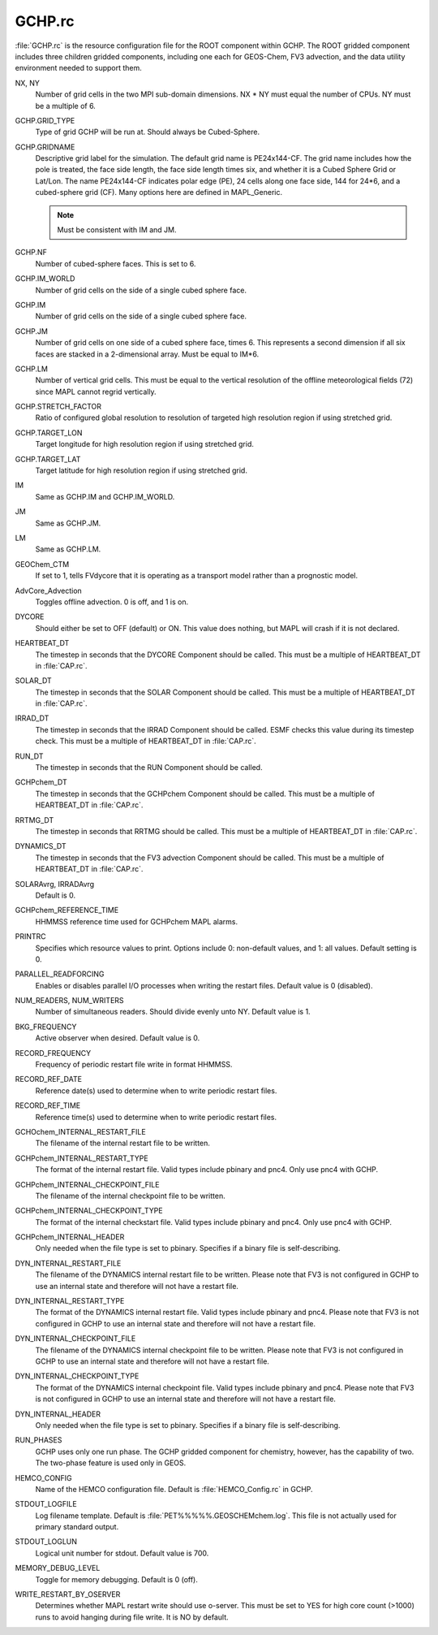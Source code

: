 GCHP.rc
=======

:file:`GCHP.rc` is the resource configuration file for the ROOT component within GCHP. 
The ROOT gridded component includes three children gridded components, including one each for GEOS-Chem, FV3 advection, and the data utility environment needed to support them.

NX, NY	
   Number of grid cells in the two MPI sub-domain dimensions. NX * NY must equal the number of CPUs. NY must be a multiple of 6.

GCHP.GRID_TYPE	
   Type of grid GCHP will be run at. Should always be Cubed-Sphere.

GCHP.GRIDNAME	
   Descriptive grid label for the simulation. The default grid name is PE24x144-CF. The grid name includes how the pole is treated, the face side length, the face side length times six, and whether it is a Cubed Sphere Grid or Lat/Lon. The name PE24x144-CF indicates polar edge (PE), 24 cells along one face side, 144 for 24*6, and a cubed-sphere grid (CF). Many options here are defined in MAPL_Generic.
   
   .. note:: Must be consistent with IM and JM.

GCHP.NF	
   Number of cubed-sphere faces. This is set to 6.

GCHP.IM_WORLD	
   Number of grid cells on the side of a single cubed sphere face.

GCHP.IM	
   Number of grid cells on the side of a single cubed sphere face.

GCHP.JM	
   Number of grid cells on one side of a cubed sphere face, times 6. This represents a second dimension if all six faces are stacked in a 2-dimensional array. Must be equal to IM*6.

GCHP.LM	
   Number of vertical grid cells. This must be equal to the vertical resolution of the offline meteorological fields (72) since MAPL cannot regrid vertically.

GCHP.STRETCH_FACTOR	
   Ratio of configured global resolution to resolution of targeted high resolution region if using stretched grid.

GCHP.TARGET_LON	
   Target longitude for high resolution region if using stretched grid.

GCHP.TARGET_LAT	
   Target latitude for high resolution region if using stretched grid.

IM	
   Same as GCHP.IM and GCHP.IM_WORLD.

JM	
   Same as GCHP.JM.

LM	
   Same as GCHP.LM.

GEOChem_CTM	
   If set to 1, tells FVdycore that it is operating as a transport model rather than a prognostic model.

AdvCore_Advection	
   Toggles offline advection. 0 is off, and 1 is on.

DYCORE	
   Should either be set to OFF (default) or ON. This value does nothing, but MAPL will crash if it is not declared.

HEARTBEAT_DT
   The timestep in seconds that the DYCORE Component should be called. This must be a multiple of HEARTBEAT_DT in :file:`CAP.rc`.

SOLAR_DT	
   The timestep in seconds that the SOLAR Component should be called. This must be a multiple of HEARTBEAT_DT in :file:`CAP.rc`.

IRRAD_DT	
   The timestep in seconds that the IRRAD Component should be called. ESMF checks this value during its timestep check. This must be a multiple of HEARTBEAT_DT in :file:`CAP.rc`.

RUN_DT	
   The timestep in seconds that the RUN Component should be called.

GCHPchem_DT	
   The timestep in seconds that the GCHPchem Component should be called. This must be a multiple of HEARTBEAT_DT in :file:`CAP.rc`.

RRTMG_DT	
   The timestep in seconds that RRTMG should be called. This must be a multiple of HEARTBEAT_DT in :file:`CAP.rc`.

DYNAMICS_DT	
   The timestep in seconds that the FV3 advection Component should be called. This must be a multiple of HEARTBEAT_DT in :file:`CAP.rc`.

SOLARAvrg, IRRADAvrg	
   Default is 0.

GCHPchem_REFERENCE_TIME	
   HHMMSS reference time used for GCHPchem MAPL alarms.

PRINTRC	
   Specifies which resource values to print. Options include 0: non-default values, and 1: all values. Default setting is 0.

PARALLEL_READFORCING	
   Enables or disables parallel I/O processes when writing the restart files. Default value is 0 (disabled).

NUM_READERS, NUM_WRITERS	
   Number of simultaneous readers. Should divide evenly unto NY. Default value is 1.

BKG_FREQUENCY	
   Active observer when desired. Default value is 0.

RECORD_FREQUENCY	
   Frequency of periodic restart file write in format HHMMSS.

RECORD_REF_DATE	
   Reference date(s) used to determine when to write periodic restart files.

RECORD_REF_TIME	
   Reference time(s) used to determine when to write periodic restart files.

GCHOchem_INTERNAL_RESTART_FILE	
   The filename of the internal restart file to be written.

GCHPchem_INTERNAL_RESTART_TYPE	
   The format of the internal restart file. Valid types include pbinary and pnc4. Only use pnc4 with GCHP.

GCHPchem_INTERNAL_CHECKPOINT_FILE	
   The filename of the internal checkpoint file to be written.

GCHPchem_INTERNAL_CHECKPOINT_TYPE	
   The format of the internal checkstart file. Valid types include pbinary and pnc4. Only use pnc4 with GCHP.

GCHPchem_INTERNAL_HEADER	
   Only needed when the file type is set to pbinary. Specifies if a binary file is self-describing.

DYN_INTERNAL_RESTART_FILE	
   The filename of the DYNAMICS internal restart file to be written. Please note that FV3 is not configured in GCHP to use an internal state and therefore will not have a restart file.

DYN_INTERNAL_RESTART_TYPE	
   The format of the DYNAMICS internal restart file. Valid types include pbinary and pnc4. Please note that FV3 is not configured in GCHP to use an internal state and therefore will not have a restart file.

DYN_INTERNAL_CHECKPOINT_FILE	
   The filename of the DYNAMICS internal checkpoint file to be written. Please note that FV3 is not configured in GCHP to use an internal state and therefore will not have a restart file.

DYN_INTERNAL_CHECKPOINT_TYPE	
   The format of the DYNAMICS internal checkpoint file. Valid types include pbinary and pnc4. Please note that FV3 is not configured in GCHP to use an internal state and therefore will not have a restart file.

DYN_INTERNAL_HEADER	
   Only needed when the file type is set to pbinary. Specifies if a binary file is self-describing.

RUN_PHASES	
   GCHP uses only one run phase. The GCHP gridded component for chemistry, however, has the capability of two. The two-phase feature is used only in GEOS.

HEMCO_CONFIG	
   Name of the HEMCO configuration file. Default is :file:`HEMCO_Config.rc` in GCHP.

STDOUT_LOGFILE	
   Log filename template. Default is :file:`PET%%%%%.GEOSCHEMchem.log`. This file is not actually used for primary standard output.

STDOUT_LOGLUN	
   Logical unit number for stdout. Default value is 700.

MEMORY_DEBUG_LEVEL	
   Toggle for memory debugging. Default is 0 (off).

WRITE_RESTART_BY_OSERVER	
   Determines whether MAPL restart write should use o-server. This must be set to YES for high core count (>1000) runs to avoid hanging during file write. It is NO by default.
